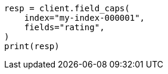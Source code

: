 // This file is autogenerated, DO NOT EDIT
// search/field-caps.asciidoc:186

[source, python]
----
resp = client.field_caps(
    index="my-index-000001",
    fields="rating",
)
print(resp)
----

